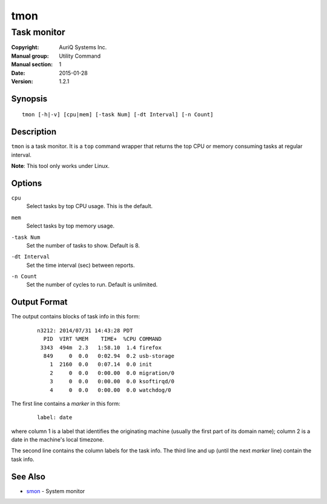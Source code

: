 ====
tmon
====

------------
Task monitor
------------

:Copyright: AuriQ Systems Inc.
:Manual group: Utility Command
:Manual section: 1
:Date: 2015-01-28
:Version: 1.2.1


Synopsis
========

::

  tmon [-h|-v] [cpu|mem] [-task Num] [-dt Interval] [-n Count]


Description
===========

``tmon`` is a task monitor.
It is a ``top`` command wrapper that returns the top CPU or
memory consuming tasks at regular interval.

**Note**: This tool only works under Linux.


Options
=======

.. _`cpu`:

``cpu``
  Select tasks by top CPU usage. This is the default.


.. _`mem`:

``mem``
  Select tasks by top memory usage.


.. _`-task`:

``-task Num``
  Set the number of tasks to show. Default is 8.


.. _`-dt`:

``-dt Interval``
  Set the time interval (sec) between reports.


.. _`-n`:

``-n Count``
  Set the number of cycles to run. Default is unlimited.


Output Format
=============

The output contains blocks of task info in this form:

 ::

  n3212: 2014/07/31 14:43:28 PDT
    PID  VIRT %MEM    TIME+  %CPU COMMAND
   3343  494m  2.3   1:58.10  1.4 firefox
    849     0  0.0   0:02.94  0.2 usb-storage
      1  2160  0.0   0:07.14  0.0 init
      2     0  0.0   0:00.00  0.0 migration/0
      3     0  0.0   0:00.00  0.0 ksoftirqd/0
      4     0  0.0   0:00.00  0.0 watchdog/0


The first line contains a *marker* in this form:

 ::

  label: date

where column 1 is a label that identifies the originating machine
(usually the first part of its domain name);
column 2 is a date in the machine's local timezone.

The second line contains the column labels for the task info.
The third line and up (until the next *marker* line) contain the task info.


See Also
========

* `smon <smon.html>`_ - System monitor

